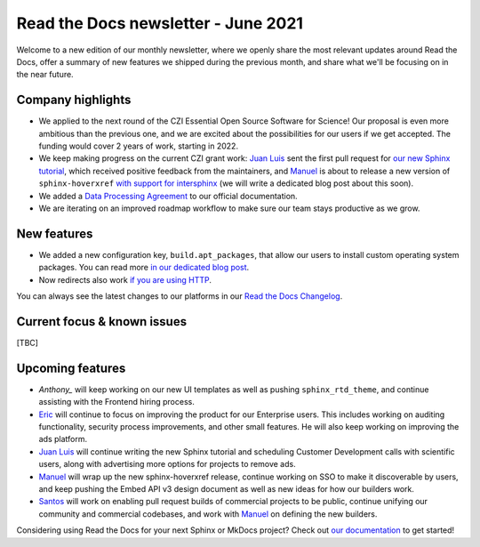 .. post:: June 3, 2021
   :tags: newsletter, python
   :author: Juan Luis
   :location: MAD

.. meta::
   :description lang=en:
      Company updates and new features from last month,
      current focus, and upcoming features from June.

Read the Docs newsletter - June 2021
====================================

Welcome to a new edition of our monthly newsletter, where we
openly share the most relevant updates around Read the Docs,
offer a summary of new features we shipped
during the previous month,
and share what we'll be focusing on in the near future.

Company highlights
------------------

- We applied to the next round of the CZI Essential Open Source Software for Science!
  Our proposal is even more ambitious than the previous one,
  and we are excited about the possibilities for our users
  if we get accepted.
  The funding would cover 2 years of work, starting in 2022.
- We keep making progress on the current CZI grant work:
  `Juan Luis`_ sent the first pull request for `our new Sphinx
  tutorial <https://github.com/sphinx-doc/sphinx/pull/9276>`_,
  which received positive feedback from the maintainers,
  and `Manuel`_ is about to release a new version of ``sphinx-hoverxref``
  `with support for intersphinx <https://github.com/readthedocs/sphinx-hoverxref/pull/86>`_
  (we will write a dedicated blog post about this soon).
- We added a `Data Processing Agreement <https://docs.readthedocs.io/en/stable/legal/dpa/>`_
  to our official documentation.
- We are iterating on an improved roadmap workflow to make sure our team
  stays productive as we grow.

New features
------------

- We added a new configuration key, ``build.apt_packages``,
  that allow our users to install custom operating system packages.
  You can read more `in our dedicated blog post </apt-packages>`_.
- Now redirects also work `if you are using
  HTTP <https://github.com/readthedocs/readthedocs.org/issues/8183>`_.

You can always see the latest changes to our platforms in our `Read the Docs
Changelog <https://docs.readthedocs.io/page/changelog.html>`_.

Current focus & known issues
----------------------------

[TBC]

Upcoming features
-----------------

- `Anthony_` will keep working on our new UI templates
  as well as pushing ``sphinx_rtd_theme``,
  and continue assisting with the Frontend hiring process.
- `Eric`_ will continue to focus on improving the product for our Enterprise users.
  This includes working on auditing functionality, security process improvements,
  and other small features. He will also keep working on improving the ads platform.
- `Juan Luis`_ will continue writing the new Sphinx tutorial
  and scheduling Customer Development calls with scientific users,
  along with advertising more options for projects to remove ads.
- `Manuel`_ will wrap up the new sphinx-hoverxref release,
  continue working on SSO to make it discoverable by users,
  and keep pushing the Embed API v3 design document
  as well as new ideas for how our builders work.
- `Santos`_ will work on enabling pull request builds of commercial projects to be public,
  continue unifying our community and commercial codebases,
  and work with `Manuel`_ on defining the new builders.

Considering using Read the Docs for your next Sphinx or MkDocs project?
Check out `our documentation <https://docs.readthedocs.io/>`_ to get started!

.. _Anthony: https://github.com/agjohnson
.. _Eric: https://github.com/ericholscher
.. _Juan Luis: https://github.com/astrojuanlu
.. _Manuel: https://github.com/humitos
.. _Santos: https://github.com/stsewd
